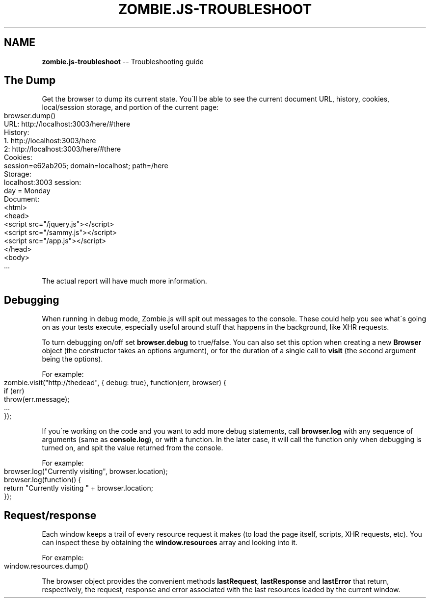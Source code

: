 .\" Generated with Ronnjs/v0.1
.\" http://github.com/kapouer/ronnjs/
.
.TH "ZOMBIE\.JS\-TROUBLESHOOT" "7" "September 2011" "" ""
.
.SH "NAME"
\fBzombie.js-troubleshoot\fR \-\- Troubleshooting guide
.
.SH "The Dump"
Get the browser to dump its current state\.  You\'ll be able to see the
current document URL, history, cookies, local/session storage, and
portion of the current page:
.
.IP "" 4
.
.nf
browser\.dump()
URL: http://localhost:3003/here/#there
History:
  1\. http://localhost:3003/here
  2: http://localhost:3003/here/#there
Cookies:
  session=e62ab205; domain=localhost; path=/here
Storage:
  localhost:3003 session:
    day = Monday
Document:
  <html>
    <head>
      <script src="/jquery\.js"></script>
      <script src="/sammy\.js"></script>
      <script src="/app\.js"></script>
  </head>
    <body>
    \.\.\.
.
.fi
.
.IP "" 0
.
.P
The actual report will have much more information\.
.
.SH "Debugging"
When running in debug mode, Zombie\.js will spit out messages to the
console\.  These could help you see what\'s going on as your tests
execute, especially useful around stuff that happens in the background,
like XHR requests\.
.
.P
To turn debugging on/off set \fBbrowser\.debug\fR to true/false\.  You can
also set this option when creating a new \fBBrowser\fR object (the
constructor takes an options argument), or for the duration of a single
call to \fBvisit\fR (the second argument being the options)\.
.
.P
For example:
.
.IP "" 4
.
.nf
zombie\.visit("http://thedead", { debug: true}, function(err, browser) {
  if (err)
    throw(err\.message);
  \.\.\. 
});
.
.fi
.
.IP "" 0
.
.P
If you\'re working on the code and you want to add more debug statements,
call \fBbrowser\.log\fR with any sequence of arguments (same as \fBconsole\.log\fR), or with a function\.  In the later case, it will call the
function only when debugging is turned on, and spit the value returned
from the console\.
.
.P
For example:
.
.IP "" 4
.
.nf
browser\.log("Currently visiting", browser\.location);
browser\.log(function() {
  return "Currently visiting " + browser\.location;
});
.
.fi
.
.IP "" 0
.
.SH "Request/response"
Each window keeps a trail of every resource request it makes (to load
the page itself, scripts, XHR requests, etc)\.  You can inspect these by
obtaining the \fBwindow\.resources\fR array and looking into it\.
.
.P
For example:
.
.IP "" 4
.
.nf
window\.resources\.dump()
.
.fi
.
.IP "" 0
.
.P
The browser object provides the convenient methods \fBlastRequest\fR, \fBlastResponse\fR and \fBlastError\fR that return, respectively, the request,
response and error associated with the last resources loaded by the
current window\.
